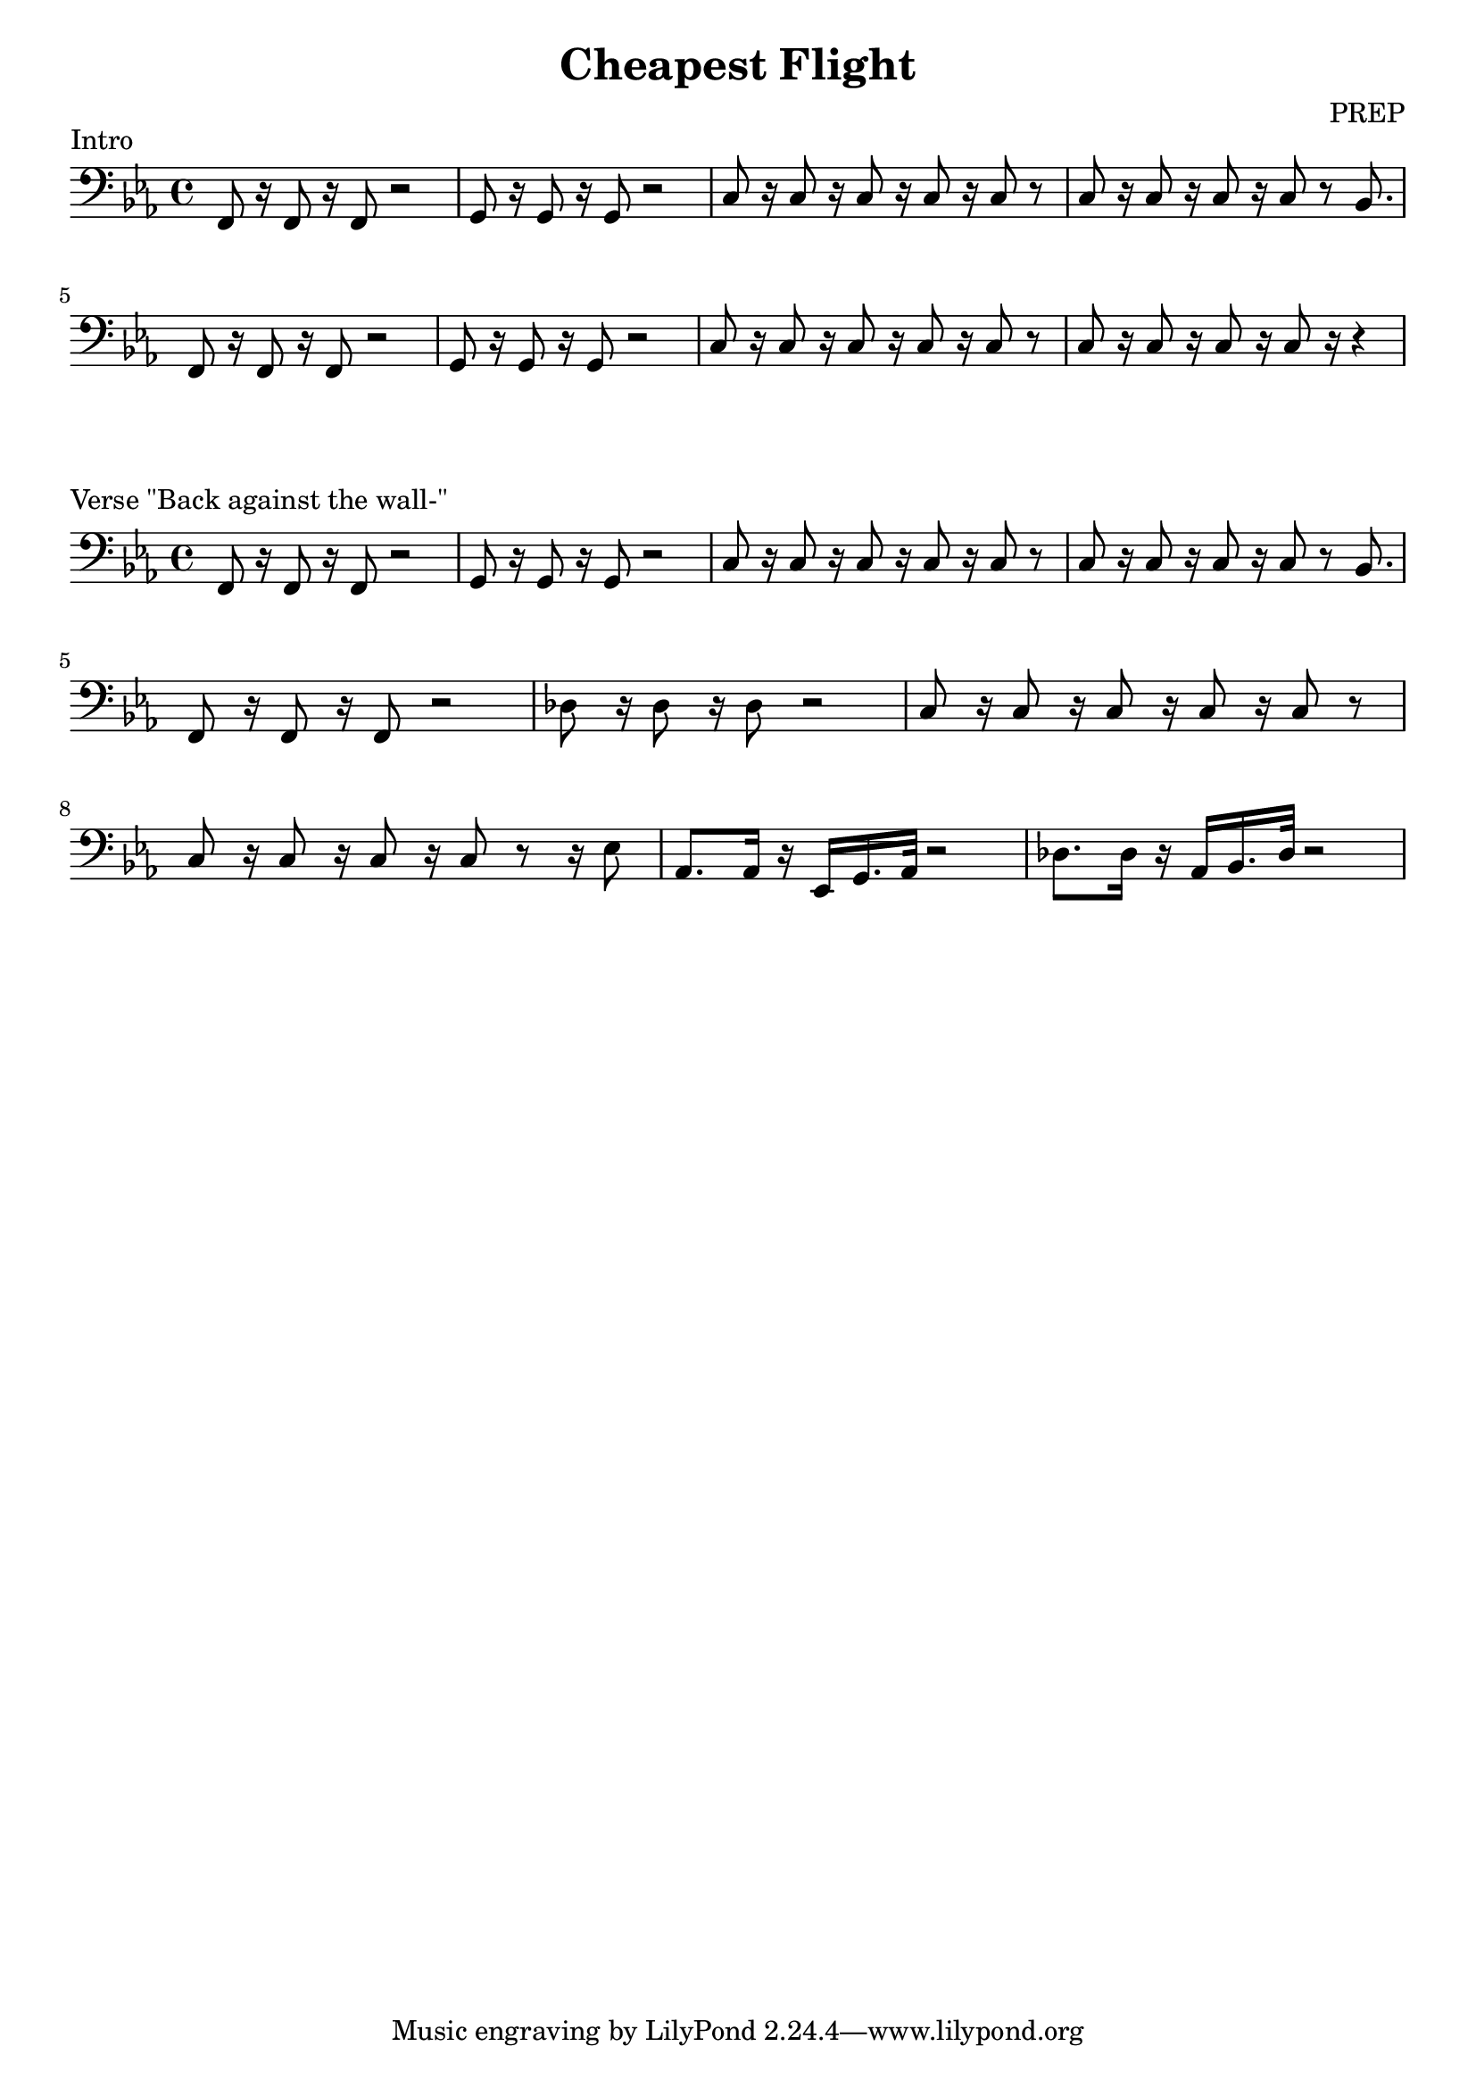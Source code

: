 \version "2.24.4"

\header {
  title = "Cheapest Flight"
    composer = "PREP"
}
\layout {
  indent = #0
}

\score {
  \new Staff \relative c {
    \clef bass
    \key c \minor
    f,8 r16 f8 r16 f8 r2 | g8 r16 g8 r16 g8 r2 |
    c8 r16 c8 r16 c8 r16 c8 r16 c8 r | c8 r16 c8 r16 c8 r16 c8 r8 bes8. |
    f8 r16 f8 r16 f8 r2 | g8 r16 g8 r16 g8 r2 |
    c8 r16 c8 r16 c8 r16 c8 r16 c8 r | c8 r16 c8 r16 c8 r16 c8 r16 r4 |
  }
  \header {
    piece = "Intro"
  }
}

\score {
  \new Staff \relative c {
    \clef bass
    \key c \minor
    f,8 r16 f8 r16 f8 r2 | g8 r16 g8 r16 g8 r2 |
    c8 r16 c8 r16 c8 r16 c8 r16 c8 r | c8 r16 c8 r16 c8 r16 c8 r8 bes8. |
    f8 r16 f8 r16 f8 r2 | des'8 r16 des8 r16 des8 r2 |
    c8 r16 c8 r16 c8 r16 c8 r16 c8 r | c8 r16 c8 r16 c8 r16 c8 r8 r16 ees8 |

    % I take one more sleepless night
    aes,8. aes16 r ees g16. aes32 r2 | des8. des16 r aes bes16. des32 r2 |
  }
  \header {
    piece = "Verse \"Back against the wall-\""
  }
}
